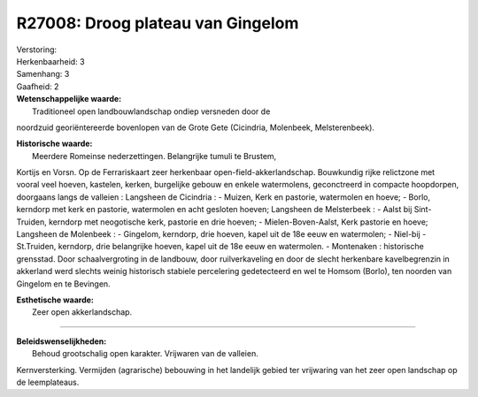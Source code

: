 R27008: Droog plateau van Gingelom
==================================

| Verstoring:

| Herkenbaarheid: 3

| Samenhang: 3

| Gaafheid: 2

| **Wetenschappelijke waarde:**
|  Traditioneel open landbouwlandschap ondiep versneden door de
noordzuid georiëntereerde bovenlopen van de Grote Gete (Cicindria,
Molenbeek, Melsterenbeek).

| **Historische waarde:**
|  Meerdere Romeinse nederzettingen. Belangrijke tumuli te Brustem,
Kortijs en Vorsn. Op de Ferrariskaart zeer herkenbaar
open-field-akkerlandschap. Bouwkundig rijke relictzone met vooral veel
hoeven, kastelen, kerken, burgelijke gebouw en enkele watermolens,
geconctreerd in compacte hoopdorpen, doorgaans langs de valleien :
Langsheen de Cicindria : - Muizen, Kerk en pastorie, watermolen en
hoeve; - Borlo, kerndorp met kerk en pastorie, watermolen en acht
gesloten hoeven; Langsheen de Melsterbeek : - Aalst bij Sint-Truiden,
kerndorp met neogotische kerk, pastorie en drie hoeven; -
Mielen-Boven-Aalst, Kerk pastorie en hoeve; Langsheen de Molenbeek : -
Gingelom, kerndorp, drie hoeven, kapel uit de 18e eeuw en watermolen; -
Niel-bij -St.Truiden, kerndorp, drie belangrijke hoeven, kapel uit de
18e eeuw en watermolen. - Montenaken : historische grensstad. Door
schaalvergroting in de landbouw, door ruilverkaveling en door de slecht
herkenbare kavelbegrenzin in akkerland werd slechts weinig historisch
stabiele percelering gedetecteerd en wel te Homsom (Borlo), ten noorden
van Gingelom en te Bevingen.

| **Esthetische waarde:**
|  Zeer open akkerlandschap.

--------------

| **Beleidswenselijkheden:**
|  Behoud grootschalig open karakter. Vrijwaren van de valleien.
Kernversterking. Vermijden (agrarische) bebouwing in het landelijk
gebied ter vrijwaring van het zeer open landschap op de leemplateaus.

